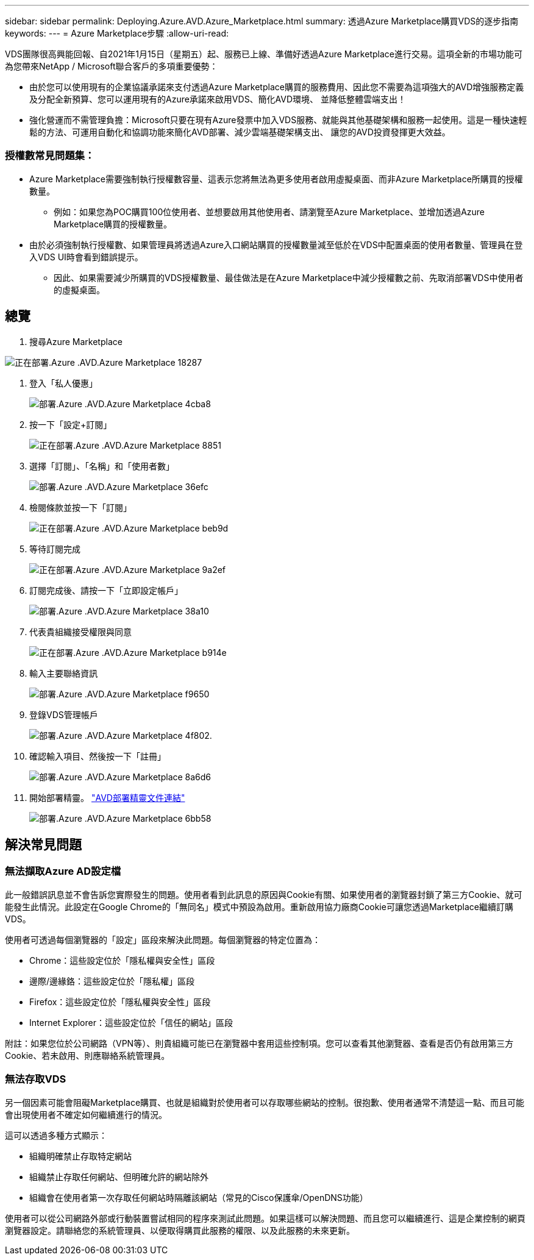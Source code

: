 ---
sidebar: sidebar 
permalink: Deploying.Azure.AVD.Azure_Marketplace.html 
summary: 透過Azure Marketplace購買VDS的逐步指南 
keywords:  
---
= Azure Marketplace步驟
:allow-uri-read: 


VDS團隊很高興能回報、自2021年1月15日（星期五）起、服務已上線、準備好透過Azure Marketplace進行交易。這項全新的市場功能可為您帶來NetApp / Microsoft聯合客戶的多項重要優勢：

* 由於您可以使用現有的企業協議承諾來支付透過Azure Marketplace購買的服務費用、因此您不需要為這項強大的AVD增強服務定義及分配全新預算、您可以運用現有的Azure承諾來啟用VDS、簡化AVD環境、 並降低整體雲端支出！
* 強化營運而不需管理負擔：Microsoft只要在現有Azure發票中加入VDS服務、就能與其他基礎架構和服務一起使用。這是一種快速輕鬆的方法、可運用自動化和協調功能來簡化AVD部署、減少雲端基礎架構支出、 讓您的AVD投資發揮更大效益。




=== 授權數常見問題集：

* Azure Marketplace需要強制執行授權數容量、這表示您將無法為更多使用者啟用虛擬桌面、而非Azure Marketplace所購買的授權數量。
+
** 例如：如果您為POC購買100位使用者、並想要啟用其他使用者、請瀏覽至Azure Marketplace、並增加透過Azure Marketplace購買的授權數量。


* 由於必須強制執行授權數、如果管理員將透過Azure入口網站購買的授權數量減至低於在VDS中配置桌面的使用者數量、管理員在登入VDS UI時會看到錯誤提示。
+
** 因此、如果需要減少所購買的VDS授權數量、最佳做法是在Azure Marketplace中減少授權數之前、先取消部署VDS中使用者的虛擬桌面。






== 總覽

. 搜尋Azure Marketplace


image::Deploying.Azure.AVD.Azure_Marketplace-18287.png[正在部署.Azure .AVD.Azure Marketplace 18287]

. 登入「私人優惠」
+
image::Deploying.Azure.AVD.Azure_Marketplace-4cba8.png[部署.Azure .AVD.Azure Marketplace 4cba8]

. 按一下「設定+訂閱」
+
image::Deploying.Azure.AVD.Azure_Marketplace-885e1.png[正在部署.Azure .AVD.Azure Marketplace 8851]

. 選擇「訂閱」、「名稱」和「使用者數」
+
image::Deploying.Azure.AVD.Azure_Marketplace-36efc.png[部署.Azure .AVD.Azure Marketplace 36efc]

. 檢閱條款並按一下「訂閱」
+
image::Deploying.Azure.AVD.Azure_Marketplace-bbe9d.png[正在部署.Azure .AVD.Azure Marketplace beb9d]

. 等待訂閱完成
+
image::Deploying.Azure.AVD.Azure_Marketplace-9a2ef.png[正在部署.Azure .AVD.Azure Marketplace 9a2ef]

. 訂閱完成後、請按一下「立即設定帳戶」
+
image::Deploying.Azure.AVD.Azure_Marketplace-38a10.png[部署.Azure .AVD.Azure Marketplace 38a10]

. 代表貴組織接受權限與同意
+
image::Deploying.Azure.AVD.Azure_Marketplace-b914e.png[正在部署.Azure .AVD.Azure Marketplace b914e]

. 輸入主要聯絡資訊
+
image::Deploying.Azure.AVD.Azure_Marketplace-f9650.png[部署.Azure .AVD.Azure Marketplace f9650]

. 登錄VDS管理帳戶
+
image::Deploying.Azure.AVD.Azure_Marketplace-4f802.png[部署.Azure .AVD.Azure Marketplace 4f802.]

. 確認輸入項目、然後按一下「註冊」
+
image::Deploying.Azure.AVD.Azure_Marketplace-8a6d6.png[部署.Azure .AVD.Azure Marketplace 8a6d6]

. 開始部署精靈。 link:Deploying.Azure.AVD.Deploying_AVD_in_Azure_v6.html["AVD部署精靈文件連結"]
+
image::Deploying.Azure.AVD.Azure_Marketplace-6bb58.png[部署.Azure .AVD.Azure Marketplace 6bb58]





== 解決常見問題



=== 無法擷取Azure AD設定檔

此一般錯誤訊息並不會告訴您實際發生的問題。使用者看到此訊息的原因與Cookie有關、如果使用者的瀏覽器封鎖了第三方Cookie、就可能發生此情況。此設定在Google Chrome的「無同名」模式中預設為啟用。重新啟用協力廠商Cookie可讓您透過Marketplace繼續訂購VDS。

使用者可透過每個瀏覽器的「設定」區段來解決此問題。每個瀏覽器的特定位置為：

* Chrome：這些設定位於「隱私權與安全性」區段
* 邊際/邊緣鉻：這些設定位於「隱私權」區段
* Firefox：這些設定位於「隱私權與安全性」區段
* Internet Explorer：這些設定位於「信任的網站」區段


附註：如果您位於公司網路（VPN等）、則貴組織可能已在瀏覽器中套用這些控制項。您可以查看其他瀏覽器、查看是否仍有啟用第三方Cookie、若未啟用、則應聯絡系統管理員。



=== 無法存取VDS

另一個因素可能會阻礙Marketplace購買、也就是組織對於使用者可以存取哪些網站的控制。很抱歉、使用者通常不清楚這一點、而且可能會出現使用者不確定如何繼續進行的情況。

這可以透過多種方式顯示：

* 組織明確禁止存取特定網站
* 組織禁止存取任何網站、但明確允許的網站除外
* 組織會在使用者第一次存取任何網站時隔離該網站（常見的Cisco保護傘/OpenDNS功能）


使用者可以從公司網路外部或行動裝置嘗試相同的程序來測試此問題。如果這樣可以解決問題、而且您可以繼續進行、這是企業控制的網頁瀏覽器設定。請聯絡您的系統管理員、以便取得購買此服務的權限、以及此服務的未來更新。
